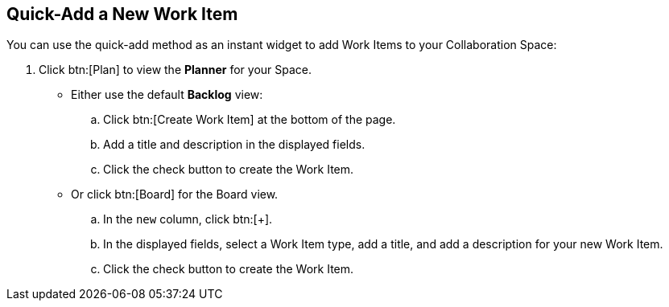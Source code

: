 [#quick_add_work_item]
== Quick-Add a New Work Item

You can use the quick-add method as an instant widget to add Work Items to your Collaboration Space:

. Click btn:[Plan] to view the *Planner* for your Space.

* Either use the default *Backlog* view:
.. Click btn:[Create Work Item] at the bottom of the page.
.. Add a title and description in the displayed fields.
.. Click the check button to create the Work Item.

* Or click btn:[Board] for the Board view.
.. In the `new` column, click btn:[+].
.. In the displayed fields, select a Work Item type, add a title, and add a description for your new Work Item.
.. Click the check button to create the Work Item.
